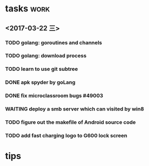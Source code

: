 * tasks :work:
** <2017-03-22 三>

*** TODO golang: goroutines and channels
*** TODO golang: download process
*** TODO learn to use git subtree
*** DONE apk spyder by goLang
    CLOSED: [2017-03-28 二 11:59]
    :LOGBOOK:  
    - State "DONE"       from "TODO"       [2017-03-28 二 11:59]
    :END:      
*** DONE fix microclassroom bugs #49003
    CLOSED: [2017-03-24 五 15:29]
    :LOGBOOK:
    - State "DONE"       from "WAITING"    [2017-03-24 五 15:29]
    - Note taken on [2017-03-23 四 19:10] \\
      waiting for test
    - State "WAITING"    from "TODO"       [2017-03-22 三 14:30] \\
      waiting for find the regular
    :END:

*** WAITING deploy a smb server which can visited by win8
    :LOGBOOK:  
    - Note taken on [2017-03-23 四 19:11] \\
      try harder to figure out the permision problem
    - Note taken on [2017-03-22 三 20:22] \\
      notes: [[file:blog/linux/runing%20a%20smb%20server%20on%20Ubuntu.org][runing a smb server on Ubuntu]]
    - State "WAITING"    from "TODO"       [2017-03-22 三 19:57] \\
      waiting for download101 finish to reboot this machine
    :END:      

*** TODO figure out the makefile of Android source code

*** TODO add fast charging logo to G600 lock screen


* tips
